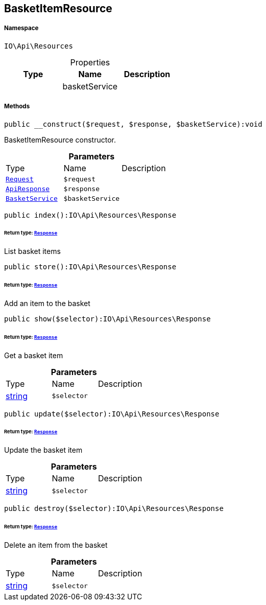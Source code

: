 :table-caption!:
:example-caption!:
:source-highlighter: prettify
:sectids!:
[[io__basketitemresource]]
== BasketItemResource





===== Namespace

`IO\Api\Resources`





.Properties
|===
|Type |Name |Description

|
    |basketService
    |
|===


===== Methods

[source%nowrap, php]
----

public __construct($request, $response, $basketService):void

----

    





BasketItemResource constructor.

.*Parameters*
|===
|Type |Name |Description
|        xref:Miscellaneous.adoc#miscellaneous_resources_request[`Request`]
a|`$request`
|

|        xref:Miscellaneous.adoc#miscellaneous_resources_apiresponse[`ApiResponse`]
a|`$response`
|

|        xref:Miscellaneous.adoc#miscellaneous_resources_basketservice[`BasketService`]
a|`$basketService`
|
|===


[source%nowrap, php]
----

public index():IO\Api\Resources\Response

----

    


====== *Return type:*        xref:Miscellaneous.adoc#miscellaneous_resources_response[`Response`]


List basket items

[source%nowrap, php]
----

public store():IO\Api\Resources\Response

----

    


====== *Return type:*        xref:Miscellaneous.adoc#miscellaneous_resources_response[`Response`]


Add an item to the basket

[source%nowrap, php]
----

public show($selector):IO\Api\Resources\Response

----

    


====== *Return type:*        xref:Miscellaneous.adoc#miscellaneous_resources_response[`Response`]


Get a basket item

.*Parameters*
|===
|Type |Name |Description
|link:http://php.net/string[string^]
a|`$selector`
|
|===


[source%nowrap, php]
----

public update($selector):IO\Api\Resources\Response

----

    


====== *Return type:*        xref:Miscellaneous.adoc#miscellaneous_resources_response[`Response`]


Update the basket item

.*Parameters*
|===
|Type |Name |Description
|link:http://php.net/string[string^]
a|`$selector`
|
|===


[source%nowrap, php]
----

public destroy($selector):IO\Api\Resources\Response

----

    


====== *Return type:*        xref:Miscellaneous.adoc#miscellaneous_resources_response[`Response`]


Delete an item from the basket

.*Parameters*
|===
|Type |Name |Description
|link:http://php.net/string[string^]
a|`$selector`
|
|===


